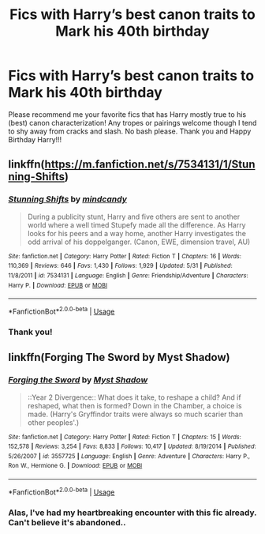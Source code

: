 #+TITLE: Fics with Harry’s best canon traits to Mark his 40th birthday

* Fics with Harry’s best canon traits to Mark his 40th birthday
:PROPERTIES:
:Author: hoplssrmntic
:Score: 34
:DateUnix: 1596210355.0
:DateShort: 2020-Jul-31
:FlairText: Recommendation
:END:
Please recommend me your favorite fics that has Harry mostly true to his (best) canon characterization! Any tropes or pairings welcome though I tend to shy away from cracks and slash. No bash please. Thank you and Happy Birthday Harry!!!


** linkffn([[https://m.fanfiction.net/s/7534131/1/Stunning-Shifts]])
:PROPERTIES:
:Author: Llolola
:Score: 2
:DateUnix: 1596242182.0
:DateShort: 2020-Aug-01
:END:

*** [[https://www.fanfiction.net/s/7534131/1/][*/Stunning Shifts/*]] by [[https://www.fanfiction.net/u/2645246/mindcandy][/mindcandy/]]

#+begin_quote
  During a publicity stunt, Harry and five others are sent to another world where a well timed Stupefy made all the difference. As Harry looks for his peers and a way home, another Harry investigates the odd arrival of his doppelganger. (Canon, EWE, dimension travel, AU)
#+end_quote

^{/Site/:} ^{fanfiction.net} ^{*|*} ^{/Category/:} ^{Harry} ^{Potter} ^{*|*} ^{/Rated/:} ^{Fiction} ^{T} ^{*|*} ^{/Chapters/:} ^{16} ^{*|*} ^{/Words/:} ^{110,369} ^{*|*} ^{/Reviews/:} ^{646} ^{*|*} ^{/Favs/:} ^{1,430} ^{*|*} ^{/Follows/:} ^{1,929} ^{*|*} ^{/Updated/:} ^{5/31} ^{*|*} ^{/Published/:} ^{11/8/2011} ^{*|*} ^{/id/:} ^{7534131} ^{*|*} ^{/Language/:} ^{English} ^{*|*} ^{/Genre/:} ^{Friendship/Adventure} ^{*|*} ^{/Characters/:} ^{Harry} ^{P.} ^{*|*} ^{/Download/:} ^{[[http://www.ff2ebook.com/old/ffn-bot/index.php?id=7534131&source=ff&filetype=epub][EPUB]]} ^{or} ^{[[http://www.ff2ebook.com/old/ffn-bot/index.php?id=7534131&source=ff&filetype=mobi][MOBI]]}

--------------

*FanfictionBot*^{2.0.0-beta} | [[https://github.com/tusing/reddit-ffn-bot/wiki/Usage][Usage]]
:PROPERTIES:
:Author: FanfictionBot
:Score: 2
:DateUnix: 1596242199.0
:DateShort: 2020-Aug-01
:END:


*** Thank you!
:PROPERTIES:
:Author: hoplssrmntic
:Score: 1
:DateUnix: 1596263505.0
:DateShort: 2020-Aug-01
:END:


** linkffn(Forging The Sword by Myst Shadow)
:PROPERTIES:
:Author: monkeyepoxy
:Score: 2
:DateUnix: 1596265261.0
:DateShort: 2020-Aug-01
:END:

*** [[https://www.fanfiction.net/s/3557725/1/][*/Forging the Sword/*]] by [[https://www.fanfiction.net/u/318654/Myst-Shadow][/Myst Shadow/]]

#+begin_quote
  ::Year 2 Divergence:: What does it take, to reshape a child? And if reshaped, what then is formed? Down in the Chamber, a choice is made. (Harry's Gryffindor traits were always so much scarier than other peoples'.)
#+end_quote

^{/Site/:} ^{fanfiction.net} ^{*|*} ^{/Category/:} ^{Harry} ^{Potter} ^{*|*} ^{/Rated/:} ^{Fiction} ^{T} ^{*|*} ^{/Chapters/:} ^{15} ^{*|*} ^{/Words/:} ^{152,578} ^{*|*} ^{/Reviews/:} ^{3,254} ^{*|*} ^{/Favs/:} ^{8,833} ^{*|*} ^{/Follows/:} ^{10,417} ^{*|*} ^{/Updated/:} ^{8/19/2014} ^{*|*} ^{/Published/:} ^{5/26/2007} ^{*|*} ^{/id/:} ^{3557725} ^{*|*} ^{/Language/:} ^{English} ^{*|*} ^{/Genre/:} ^{Adventure} ^{*|*} ^{/Characters/:} ^{Harry} ^{P.,} ^{Ron} ^{W.,} ^{Hermione} ^{G.} ^{*|*} ^{/Download/:} ^{[[http://www.ff2ebook.com/old/ffn-bot/index.php?id=3557725&source=ff&filetype=epub][EPUB]]} ^{or} ^{[[http://www.ff2ebook.com/old/ffn-bot/index.php?id=3557725&source=ff&filetype=mobi][MOBI]]}

--------------

*FanfictionBot*^{2.0.0-beta} | [[https://github.com/tusing/reddit-ffn-bot/wiki/Usage][Usage]]
:PROPERTIES:
:Author: FanfictionBot
:Score: 1
:DateUnix: 1596265282.0
:DateShort: 2020-Aug-01
:END:


*** Alas, I've had my heartbreaking encounter with this fic already. Can't believe it's abandoned..
:PROPERTIES:
:Author: hoplssrmntic
:Score: 1
:DateUnix: 1596556114.0
:DateShort: 2020-Aug-04
:END:
